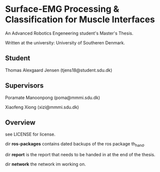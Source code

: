 * Surface-EMG Processing & Classification for Muscle Interfaces

An Advanced Robotics Engeneering student's Master's Thesis.

Written at the university: University of Southeren Denmark.

** Student

Thomas Alexgaard Jensen (tjens18@student.sdu.dk)

** Supervisors

Poramate Manoonpong (poma@mmmi.sdu.dk)

Xiaofeng Xiong (xizi@mmmi.sdu.dk)

** Overview

see LICENSE for license.

dir *ros-packages* contains dated backups of the ros package th_hand.

dir *report* is the report that needs to be handed in at the end of the thesis.

dir *network* the network im working on.
